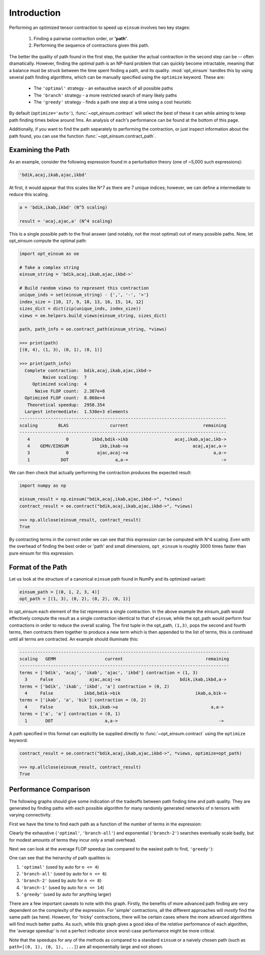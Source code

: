 ============
Introduction
============

Performing an optimized tensor contraction to speed up ``einsum`` involves two
key stages:

  1. Finding a pairwise contraction order, or **'path'**.
  2. Performing the sequence of contractions given this path.

The better the quality of path found in the first step, the quicker the actual
contraction in the second step can be -- often dramatically. However, finding
the *optimal* path is an NP-hard problem that can quickly become intractable,
meaning that a  balance must be struck between the time spent finding a path,
and its quality. :mod:`opt_einsum` handles this by using several path finding
algorithms, which can be manually specified using the ``optimize`` keyword.
These are:

  * The ``'optimal'`` strategy - an exhaustive search of all possible paths
  * The ``'branch'`` strategy - a more restricted search of many likely paths
  * The ``'greedy'`` strategy - finds a path one step at a time using a cost
    heuristic

By default (``optimize='auto'``), :func:`~opt_einsum.contract` will select the
best of these it can while aiming to keep path finding times below around 1ms.
An analysis of each's performance can be found at the bottom of this page.

Additionally, if you want to find the path separately to performing the
contraction, or just inspect information about the path found, you can use the
function :func:`~opt_einsum.contract_path`.


Examining the Path
~~~~~~~~~~~~~~~~~~

As an example, consider the following expression found in a perturbation theory (one of ~5,000 such expressions):

.. code:: python

    'bdik,acaj,ikab,ajac,ikbd'

At first, it would appear that this scales like N^7 as there are 7 unique indices; however, we can define a intermediate to reduce this scaling.

.. code:: python

    a = 'bdik,ikab,ikbd' (N^5 scaling)

    result = 'acaj,ajac,a' (N^4 scaling)

This is a single possible path to the final answer (and notably, not the most optimal) out of many possible paths. Now, let opt_einsum compute the optimal path:

.. code:: python

    import opt_einsum as oe

    # Take a complex string
    einsum_string = 'bdik,acaj,ikab,ajac,ikbd->'

    # Build random views to represent this contraction
    unique_inds = set(einsum_string) - {',', '-', '>'}
    index_size = [10, 17, 9, 10, 13, 16, 15, 14, 12]
    sizes_dict = dict(zip(unique_inds, index_size))
    views = oe.helpers.build_views(einsum_string, sizes_dict)

    path, path_info = oe.contract_path(einsum_string, *views)

    >>> print(path)
    [(0, 4), (1, 3), (0, 1), (0, 1)]

    >>> print(path_info)
      Complete contraction:  bdik,acaj,ikab,ajac,ikbd->
             Naive scaling:  7
         Optimized scaling:  4
          Naive FLOP count:  2.387e+8
      Optimized FLOP count:  8.068e+4
       Theoretical speedup:  2958.354
      Largest intermediate:  1.530e+3 elements
    --------------------------------------------------------------------------------
    scaling        BLAS                current                             remaining
    --------------------------------------------------------------------------------
       4              0         ikbd,bdik->ikb                  acaj,ikab,ajac,ikb->
       4    GEMV/EINSUM            ikb,ikab->a                         acaj,ajac,a->
       3              0           ajac,acaj->a                                 a,a->
       1            DOT                  a,a->                                    ->


We can then check that actually performing the contraction produces the expected result:

.. code:: python

    import numpy as np

    einsum_result = np.einsum("bdik,acaj,ikab,ajac,ikbd->", *views)
    contract_result = oe.contract("bdik,acaj,ikab,ajac,ikbd->", *views)

    >>> np.allclose(einsum_result, contract_result)
    True

By contracting terms in the correct order we can see that this expression can be computed with N^4 scaling. Even with the overhead of finding the best order or 'path' and small dimensions,
``opt_einsum`` is roughly 3000 times faster than pure einsum for this expression.


Format of the Path
~~~~~~~~~~~~~~~~~~

Let us look at the structure of a canonical ``einsum`` path found in NumPy and its optimized variant:

.. code:: python

    einsum_path = [(0, 1, 2, 3, 4)]
    opt_path = [(1, 3), (0, 2), (0, 2), (0, 1)]

In opt_einsum each element of the list represents a single contraction.
In the above example the einsum_path would effectively compute the result as a single contraction identical to that of ``einsum``, while the
opt_path would perform four contractions in order to reduce the overall scaling.
The first tuple in the opt_path, ``(1,3)``, pops the second and fourth terms, then contracts them together to produce a new term which is then appended to the list of terms, this is continued until all terms are contracted.
An example should illuminate this:

.. code:: python

    ---------------------------------------------------------------------------------
    scaling   GEMM                   current                                remaining
    ---------------------------------------------------------------------------------
    terms = ['bdik', 'acaj', 'ikab', 'ajac', 'ikbd'] contraction = (1, 3)
      3     False              ajac,acaj->a                       bdik,ikab,ikbd,a->
    terms = ['bdik', 'ikab', 'ikbd', 'a'] contraction = (0, 2)
      4     False            ikbd,bdik->bik                             ikab,a,bik->
    terms = ['ikab', 'a', 'bik'] contraction = (0, 2)
      4     False              bik,ikab->a                                    a,a->
    terms = ['a', 'a'] contraction = (0, 1)
      1       DOT                    a,a->                                       ->


A path specified in this format can explicitly be supplied directly to
:func:`~opt_einsum.contract` using the ``optimize`` keyword:

.. code:: python

    contract_result = oe.contract("bdik,acaj,ikab,ajac,ikbd->", *views, optimize=opt_path)

    >>> np.allclose(einsum_result, contract_result)
    True


Performance Comparison
~~~~~~~~~~~~~~~~~~~~~~

The following graphs should give some indication of the tradeoffs between path
finding time and path quality. They are generated by finding paths with each
possible algorithm for many randomly generated networks of ``n`` tensors with
varying connectivity.

First we have the time to find each path as a function of the number of terms
in the expression:

.. image:: path_finding_time.png
    :width: 750

Clearly the exhaustive (``'optimal'``, ``'branch-all'``) and exponential
(``'branch-2'``) searches eventually scale badly, but for modest amounts of
terms they incur only a small overhead.

Next we can look at the average FLOP speedup (as compared to the easiest path
to find, ``'greedy'``):

.. image:: path_found_flops.png
    :width: 750


One can see that the heirarchy of path qualities is:

1. ``'optimal'`` (used by auto for ``n <= 4``)
2. ``'branch-all'`` (used by auto for ``n <= 6``)
3. ``'branch-2'`` (used by auto for ``n <= 8``)
4. ``'branch-1'`` (used by auto for ``n <= 14``)
5. ``'greedy'`` (used by auto for anything larger)

There are a few important caveats to note with this graph. Firstly, the
benefits of more advanced path finding are very dependent on the complexity of
the expression. For 'simple' contractions, all the different approaches will
*mostly* find the same path (as here). However, for 'tricky' contractions, there
will be certain cases where the more advanced algorithms will find much better
paths. As such, while this graph gives a good idea of the *relative* performance
of each algorithm, the 'average speedup' is not a perfect indicator since
worst-case performance might be more critical.

Note that the speedups for any of the methods as compared to a standard
``einsum`` or a naively chosen path (such as ``path=[(0, 1), (0, 1), ...]``)
are all exponentially large and not shown.
